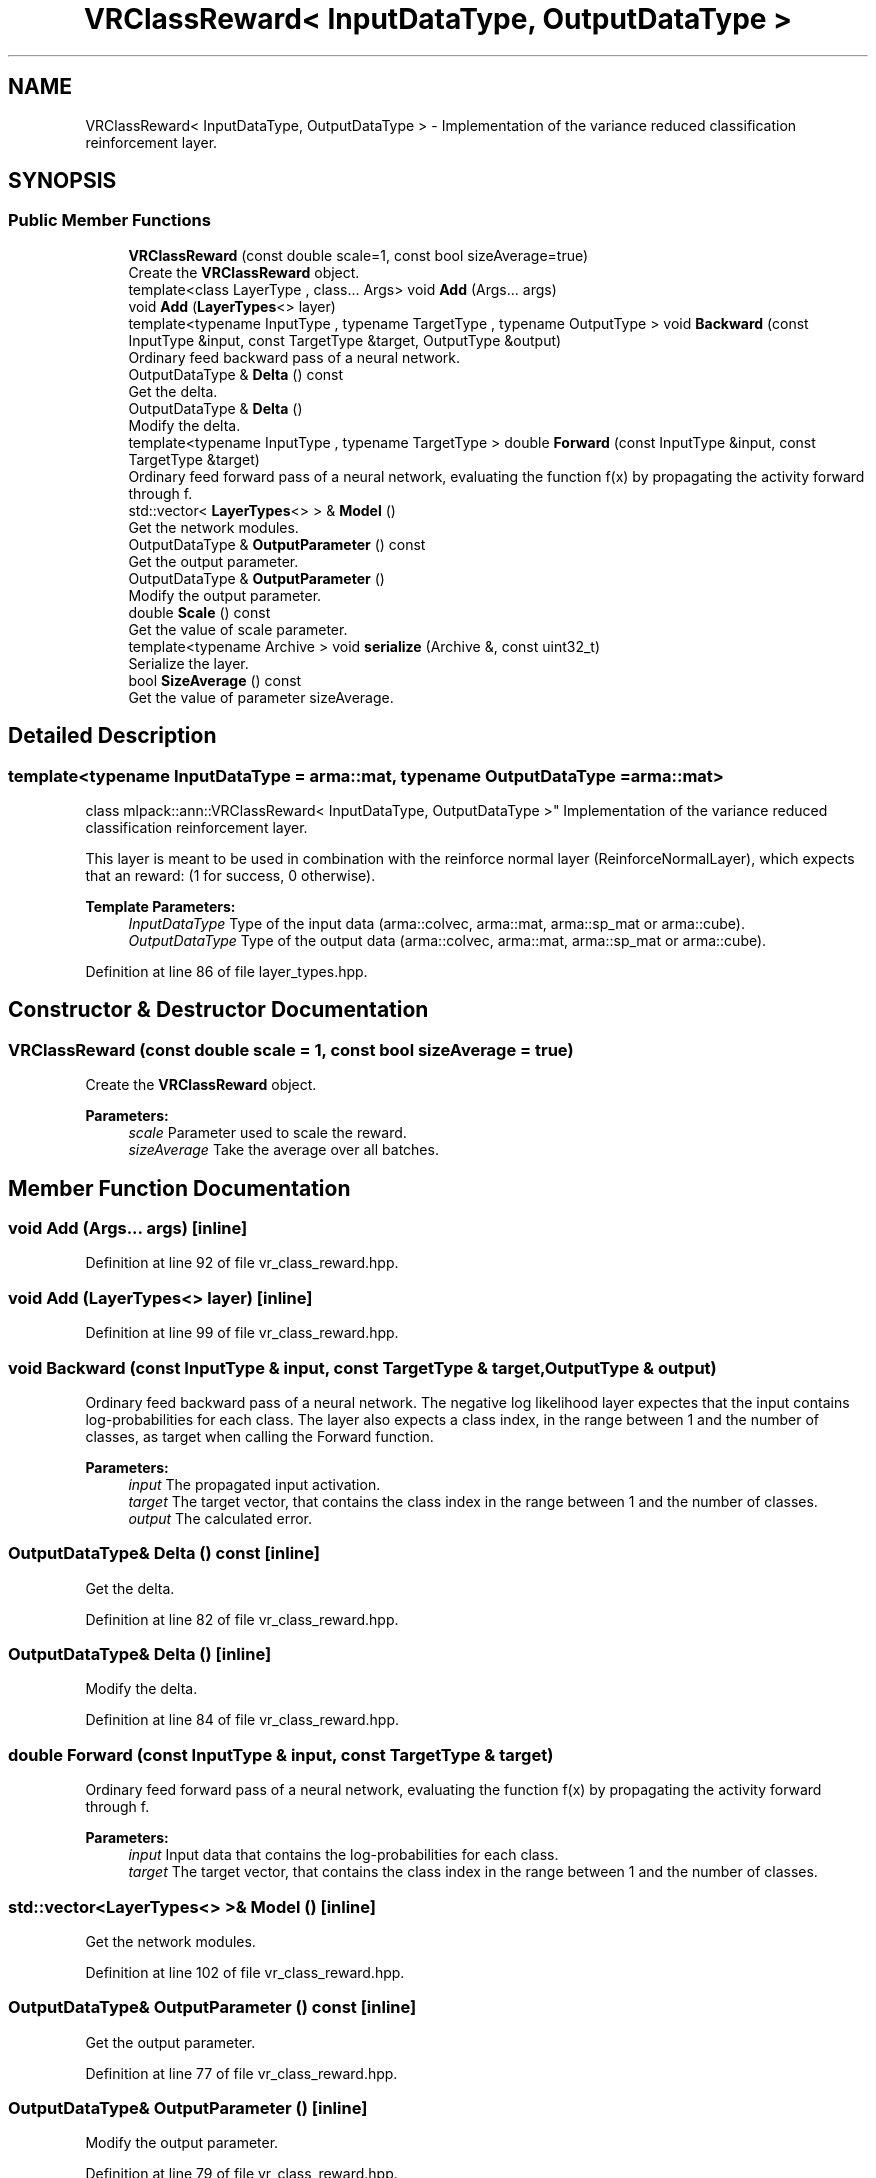 .TH "VRClassReward< InputDataType, OutputDataType >" 3 "Sun Aug 22 2021" "Version 3.4.2" "mlpack" \" -*- nroff -*-
.ad l
.nh
.SH NAME
VRClassReward< InputDataType, OutputDataType > \- Implementation of the variance reduced classification reinforcement layer\&.  

.SH SYNOPSIS
.br
.PP
.SS "Public Member Functions"

.in +1c
.ti -1c
.RI "\fBVRClassReward\fP (const double scale=1, const bool sizeAverage=true)"
.br
.RI "Create the \fBVRClassReward\fP object\&. "
.ti -1c
.RI "template<class LayerType , class\&.\&.\&. Args> void \fBAdd\fP (Args\&.\&.\&. args)"
.br
.ti -1c
.RI "void \fBAdd\fP (\fBLayerTypes\fP<> layer)"
.br
.ti -1c
.RI "template<typename InputType , typename TargetType , typename OutputType > void \fBBackward\fP (const InputType &input, const TargetType &target, OutputType &output)"
.br
.RI "Ordinary feed backward pass of a neural network\&. "
.ti -1c
.RI "OutputDataType & \fBDelta\fP () const"
.br
.RI "Get the delta\&. "
.ti -1c
.RI "OutputDataType & \fBDelta\fP ()"
.br
.RI "Modify the delta\&. "
.ti -1c
.RI "template<typename InputType , typename TargetType > double \fBForward\fP (const InputType &input, const TargetType &target)"
.br
.RI "Ordinary feed forward pass of a neural network, evaluating the function f(x) by propagating the activity forward through f\&. "
.ti -1c
.RI "std::vector< \fBLayerTypes\fP<> > & \fBModel\fP ()"
.br
.RI "Get the network modules\&. "
.ti -1c
.RI "OutputDataType & \fBOutputParameter\fP () const"
.br
.RI "Get the output parameter\&. "
.ti -1c
.RI "OutputDataType & \fBOutputParameter\fP ()"
.br
.RI "Modify the output parameter\&. "
.ti -1c
.RI "double \fBScale\fP () const"
.br
.RI "Get the value of scale parameter\&. "
.ti -1c
.RI "template<typename Archive > void \fBserialize\fP (Archive &, const uint32_t)"
.br
.RI "Serialize the layer\&. "
.ti -1c
.RI "bool \fBSizeAverage\fP () const"
.br
.RI "Get the value of parameter sizeAverage\&. "
.in -1c
.SH "Detailed Description"
.PP 

.SS "template<typename InputDataType = arma::mat, typename OutputDataType = arma::mat>
.br
class mlpack::ann::VRClassReward< InputDataType, OutputDataType >"
Implementation of the variance reduced classification reinforcement layer\&. 

This layer is meant to be used in combination with the reinforce normal layer (ReinforceNormalLayer), which expects that an reward: (1 for success, 0 otherwise)\&.
.PP
\fBTemplate Parameters:\fP
.RS 4
\fIInputDataType\fP Type of the input data (arma::colvec, arma::mat, arma::sp_mat or arma::cube)\&. 
.br
\fIOutputDataType\fP Type of the output data (arma::colvec, arma::mat, arma::sp_mat or arma::cube)\&. 
.RE
.PP

.PP
Definition at line 86 of file layer_types\&.hpp\&.
.SH "Constructor & Destructor Documentation"
.PP 
.SS "\fBVRClassReward\fP (const double scale = \fC1\fP, const bool sizeAverage = \fCtrue\fP)"

.PP
Create the \fBVRClassReward\fP object\&. 
.PP
\fBParameters:\fP
.RS 4
\fIscale\fP Parameter used to scale the reward\&. 
.br
\fIsizeAverage\fP Take the average over all batches\&. 
.RE
.PP

.SH "Member Function Documentation"
.PP 
.SS "void \fBAdd\fP (Args\&.\&.\&. args)\fC [inline]\fP"

.PP
Definition at line 92 of file vr_class_reward\&.hpp\&.
.SS "void \fBAdd\fP (\fBLayerTypes\fP<> layer)\fC [inline]\fP"

.PP
Definition at line 99 of file vr_class_reward\&.hpp\&.
.SS "void Backward (const InputType & input, const TargetType & target, OutputType & output)"

.PP
Ordinary feed backward pass of a neural network\&. The negative log likelihood layer expectes that the input contains log-probabilities for each class\&. The layer also expects a class index, in the range between 1 and the number of classes, as target when calling the Forward function\&.
.PP
\fBParameters:\fP
.RS 4
\fIinput\fP The propagated input activation\&. 
.br
\fItarget\fP The target vector, that contains the class index in the range between 1 and the number of classes\&. 
.br
\fIoutput\fP The calculated error\&. 
.RE
.PP

.SS "OutputDataType& Delta () const\fC [inline]\fP"

.PP
Get the delta\&. 
.PP
Definition at line 82 of file vr_class_reward\&.hpp\&.
.SS "OutputDataType& Delta ()\fC [inline]\fP"

.PP
Modify the delta\&. 
.PP
Definition at line 84 of file vr_class_reward\&.hpp\&.
.SS "double Forward (const InputType & input, const TargetType & target)"

.PP
Ordinary feed forward pass of a neural network, evaluating the function f(x) by propagating the activity forward through f\&. 
.PP
\fBParameters:\fP
.RS 4
\fIinput\fP Input data that contains the log-probabilities for each class\&. 
.br
\fItarget\fP The target vector, that contains the class index in the range between 1 and the number of classes\&. 
.RE
.PP

.SS "std::vector<\fBLayerTypes\fP<> >& Model ()\fC [inline]\fP"

.PP
Get the network modules\&. 
.PP
Definition at line 102 of file vr_class_reward\&.hpp\&.
.SS "OutputDataType& OutputParameter () const\fC [inline]\fP"

.PP
Get the output parameter\&. 
.PP
Definition at line 77 of file vr_class_reward\&.hpp\&.
.SS "OutputDataType& OutputParameter ()\fC [inline]\fP"

.PP
Modify the output parameter\&. 
.PP
Definition at line 79 of file vr_class_reward\&.hpp\&.
.SS "double Scale () const\fC [inline]\fP"

.PP
Get the value of scale parameter\&. 
.PP
Definition at line 108 of file vr_class_reward\&.hpp\&.
.PP
References VRClassReward< InputDataType, OutputDataType >::serialize()\&.
.SS "void serialize (Archive &, const uint32_t)"

.PP
Serialize the layer\&. 
.PP
Referenced by VRClassReward< InputDataType, OutputDataType >::Scale()\&.
.SS "bool SizeAverage () const\fC [inline]\fP"

.PP
Get the value of parameter sizeAverage\&. 
.PP
Definition at line 105 of file vr_class_reward\&.hpp\&.

.SH "Author"
.PP 
Generated automatically by Doxygen for mlpack from the source code\&.
